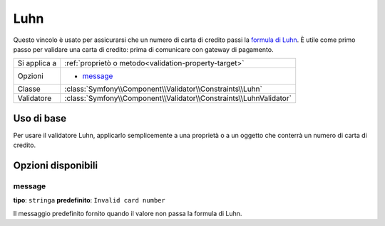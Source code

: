 Luhn
====

.. versionadded:: 2.2
    La validazione Luhn è nuova in Symfony 2.2.

Questo vincolo è usato per assicurarsi che un numero di carta di credito passi la `formula di Luhn`_.
È utile come primo passo per validare una carta di credito: prima di comunicare con
gateway di pagamento.

+----------------+-----------------------------------------------------------------------+
| Si applica a   | :ref:`proprietò o metodo<validation-property-target>`                 |
+----------------+-----------------------------------------------------------------------+
| Opzioni        | - `message`_                                                          |
+----------------+-----------------------------------------------------------------------+
| Classe         | :class:`Symfony\\Component\\Validator\\Constraints\\Luhn`             |
+----------------+-----------------------------------------------------------------------+
| Validatore     | :class:`Symfony\\Component\\Validator\\Constraints\\LuhnValidator`    |
+----------------+-----------------------------------------------------------------------+

Uso di base
-----------

Per usare il validatore Luhn, applicarlo semplicemente a una proprietà o a un oggetto che
conterrà un numero di carta di credito.

.. configuration-block::

    .. code-block:: yaml

        # src/Acme/SubscriptionBundle/Resources/config/validation.yml
        Acme\SubscriptionBundle\Entity\Transaction:
            properties:
                cardNumber:
                    - Luhn:
                        message: Verificare il numero di carta di credito.

    .. code-block:: xml

        <!-- src/Acme/SubscriptionBundle/Resources/config/validation.xml -->
        <class name="Acme\SubscriptionBundle\Entity\Transaction">
            <property name="cardNumber">
                <constraint name="Luhn">
                    <option name="message">Verificare il numero di carta di credito.</option>
                </constraint>
            </property>
        </class>

    .. code-block:: php-annotations

        // src/Acme/SubscriptionBundle/Entity/Transaction.php
        namespace Acme\SubscriptionBundle\Entity\Transaction;

        use Symfony\Component\Validator\Constraints as Assert;

        class Transaction
        {
            /**
             * @Assert\Luhn(message = "Verificare il numero di carta di credito.")
             */
            protected $cardNumber;
        }

    .. code-block:: php

        // src/Acme/SubscriptionBundle/Entity/Transaction.php
        namespace Acme\SubscriptionBundle\Entity\Transaction;

        use Symfony\Component\Validator\Mapping\ClassMetadata;
        use Symfony\Component\Validator\Constraints\Luhn;

        class Transaction
        {
            protected $cardNumber;

            public static function loadValidatorMetadata(ClassMetadata $metadata)
            {
                $metadata->addPropertyConstraint('luhn', new Luhn(array(
                    'message' => 'Verificare il numero di carta di credito.',
                )));
            }
        }

Opzioni disponibili
-------------------

message
~~~~~~~

**tipo**: ``stringa`` **predefinito**: ``Invalid card number``

Il messaggio predefinito fornito quando il valore non passa la formula di Luhn.

.. _`formula di Luhn`: http://it.wikipedia.org/wiki/Formula_di_Luhn
